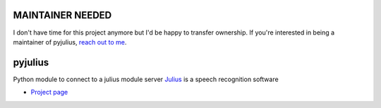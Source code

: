 MAINTAINER NEEDED
=================
I don't have time for this project anymore but I'd be happy to transfer ownership.
If you're interested in being a maintainer of pyjulius, `reach out to me <https://github.com/Diaoul/pyjulius/issues/3>`_.

pyjulius
========
Python module to connect to a julius module server
`Julius <http://julius.sourceforge.jp/en/>`_ is a speech recognition software

* `Project page <https://github.com/Diaoul/pyjulius>`_
